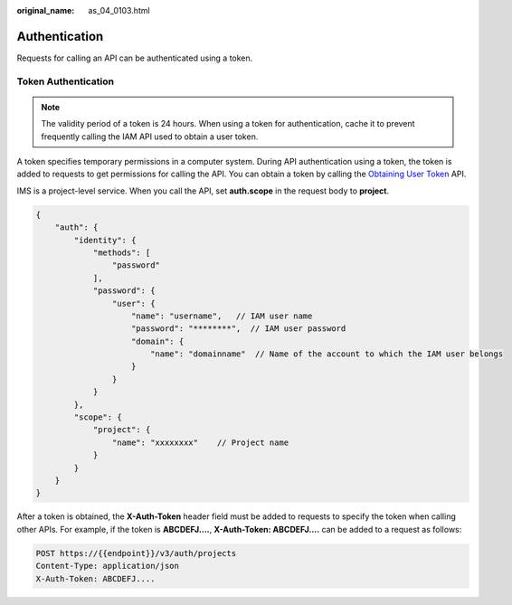 :original_name: as_04_0103.html

.. _as_04_0103:

Authentication
==============

Requests for calling an API can be authenticated using a token.

Token Authentication
--------------------

.. note::

   The validity period of a token is 24 hours. When using a token for authentication, cache it to prevent frequently calling the IAM API used to obtain a user token.

A token specifies temporary permissions in a computer system. During API authentication using a token, the token is added to requests to get permissions for calling the API. You can obtain a token by calling the `Obtaining User Token <https://docs.sc.otc.t-systems.com/api/iam/en-us_topic_0057845583.html>`__ API.

IMS is a project-level service. When you call the API, set **auth.scope** in the request body to **project**.

.. code-block::

   {
       "auth": {
           "identity": {
               "methods": [
                   "password"
               ],
               "password": {
                   "user": {
                       "name": "username",   // IAM user name
                       "password": "********",  // IAM user password
                       "domain": {
                           "name": "domainname"  // Name of the account to which the IAM user belongs
                       }
                   }
               }
           },
           "scope": {
               "project": {
                   "name": "xxxxxxxx"    // Project name
               }
           }
       }
   }

After a token is obtained, the **X-Auth-Token** header field must be added to requests to specify the token when calling other APIs. For example, if the token is **ABCDEFJ....**, **X-Auth-Token: ABCDEFJ....** can be added to a request as follows:

.. code-block:: text

   POST https://{{endpoint}}/v3/auth/projects
   Content-Type: application/json
   X-Auth-Token: ABCDEFJ....

